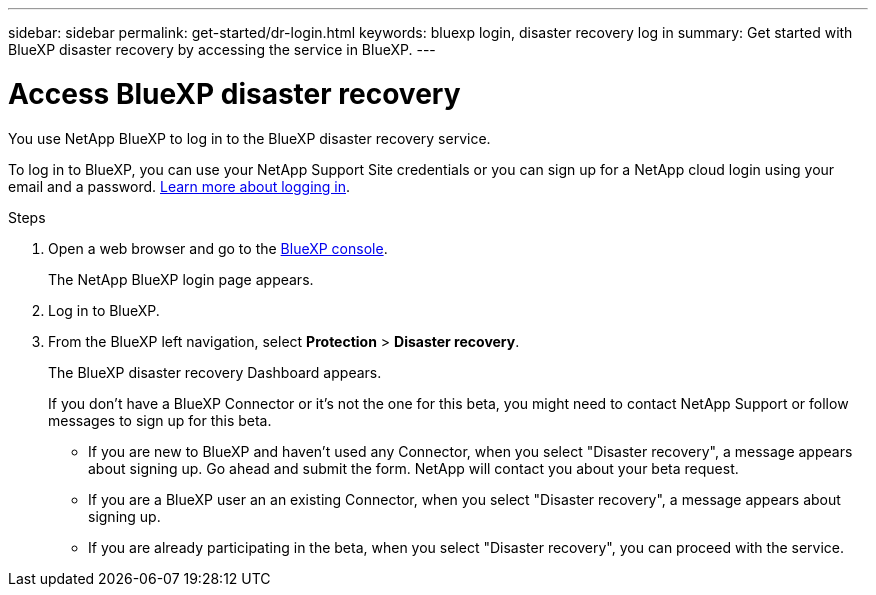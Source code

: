 ---
sidebar: sidebar
permalink: get-started/dr-login.html
keywords: bluexp login, disaster recovery log in
summary: Get started with BlueXP disaster recovery by accessing the service in BlueXP.
---

= Access BlueXP disaster recovery
:hardbreaks:
:icons: font
:imagesdir: ../media/get-started/

[.lead]
You use NetApp BlueXP to log in to the BlueXP disaster recovery service. 

To log in to BlueXP, you can use your NetApp Support Site credentials or you can sign up for a NetApp cloud login using your email and a password. https://docs.netapp.com/us-en/cloud-manager-setup-admin/task-logging-in.html[Learn more about logging in^].

.Steps

. Open a web browser and go to the https://console.bluexp.netapp.com/[BlueXP console^].
+ 
The NetApp BlueXP login page appears.

. Log in to BlueXP. 
. From the BlueXP left navigation, select *Protection* > *Disaster recovery*. 
+
The BlueXP disaster recovery Dashboard appears.

+
If you don't have a BlueXP Connector or it's not the one for this beta, you might need to contact NetApp Support or follow messages to sign up for this beta. 

* If you are new to BlueXP and haven't used any Connector, when you select "Disaster recovery", a message appears about signing up. Go ahead and submit the form. NetApp will contact you about your beta request. 
* If you are a BlueXP user an an existing Connector, when you select "Disaster recovery", a message appears about signing up. 
* If you are already participating in the beta, when you select "Disaster recovery", you can proceed with the service. 
